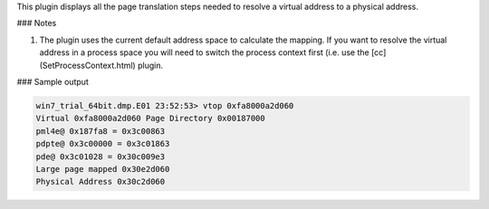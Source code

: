 
This plugin displays all the page translation steps needed to resolve a virtual
address to a physical address.

### Notes

1. The plugin uses the current default address space to calculate the
   mapping. If you want to resolve the virtual address in a process space you
   will need to switch the process context first (i.e. use the
   [cc](SetProcessContext.html) plugin.

### Sample output

..  code-block:: text

  win7_trial_64bit.dmp.E01 23:52:53> vtop 0xfa8000a2d060
  Virtual 0xfa8000a2d060 Page Directory 0x00187000
  pml4e@ 0x187fa8 = 0x3c00863
  pdpte@ 0x3c00000 = 0x3c01863
  pde@ 0x3c01028 = 0x30c009e3
  Large page mapped 0x30e2d060
  Physical Address 0x30c2d060


